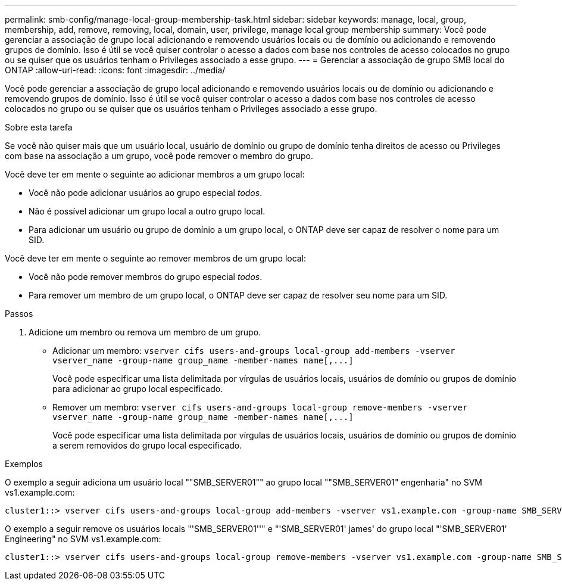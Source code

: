 ---
permalink: smb-config/manage-local-group-membership-task.html 
sidebar: sidebar 
keywords: manage, local, group, membership, add, remove, removing, local, domain, user, privilege, manage local group membership 
summary: Você pode gerenciar a associação de grupo local adicionando e removendo usuários locais ou de domínio ou adicionando e removendo grupos de domínio. Isso é útil se você quiser controlar o acesso a dados com base nos controles de acesso colocados no grupo ou se quiser que os usuários tenham o Privileges associado a esse grupo. 
---
= Gerenciar a associação de grupo SMB local do ONTAP
:allow-uri-read: 
:icons: font
:imagesdir: ../media/


[role="lead"]
Você pode gerenciar a associação de grupo local adicionando e removendo usuários locais ou de domínio ou adicionando e removendo grupos de domínio. Isso é útil se você quiser controlar o acesso a dados com base nos controles de acesso colocados no grupo ou se quiser que os usuários tenham o Privileges associado a esse grupo.

.Sobre esta tarefa
Se você não quiser mais que um usuário local, usuário de domínio ou grupo de domínio tenha direitos de acesso ou Privileges com base na associação a um grupo, você pode remover o membro do grupo.

Você deve ter em mente o seguinte ao adicionar membros a um grupo local:

* Você não pode adicionar usuários ao grupo especial _todos_.
* Não é possível adicionar um grupo local a outro grupo local.
* Para adicionar um usuário ou grupo de domínio a um grupo local, o ONTAP deve ser capaz de resolver o nome para um SID.


Você deve ter em mente o seguinte ao remover membros de um grupo local:

* Você não pode remover membros do grupo especial _todos_.
* Para remover um membro de um grupo local, o ONTAP deve ser capaz de resolver seu nome para um SID.


.Passos
. Adicione um membro ou remova um membro de um grupo.
+
** Adicionar um membro: `+vserver cifs users-and-groups local-group add-members ‑vserver vserver_name -group-name group_name ‑member-names name[,...]+`
+
Você pode especificar uma lista delimitada por vírgulas de usuários locais, usuários de domínio ou grupos de domínio para adicionar ao grupo local especificado.

** Remover um membro: `+vserver cifs users-and-groups local-group remove-members -vserver vserver_name -group-name group_name ‑member-names name[,...]+`
+
Você pode especificar uma lista delimitada por vírgulas de usuários locais, usuários de domínio ou grupos de domínio a serem removidos do grupo local especificado.





.Exemplos
O exemplo a seguir adiciona um usuário local ""SMB_SERVER01"" ao grupo local ""SMB_SERVER01" engenharia" no SVM vs1.example.com:

[listing]
----
cluster1::> vserver cifs users-and-groups local-group add-members -vserver vs1.example.com -group-name SMB_SERVER01\engineering -member-names SMB_SERVER01\sue
----
O exemplo a seguir remove os usuários locais "'SMB_SERVER01''" e "'SMB_SERVER01' james' do grupo local "'SMB_SERVER01' Engineering" no SVM vs1.example.com:

[listing]
----
cluster1::> vserver cifs users-and-groups local-group remove-members -vserver vs1.example.com -group-name SMB_SERVER\engineering -member-names SMB_SERVER\sue,SMB_SERVER\james
----